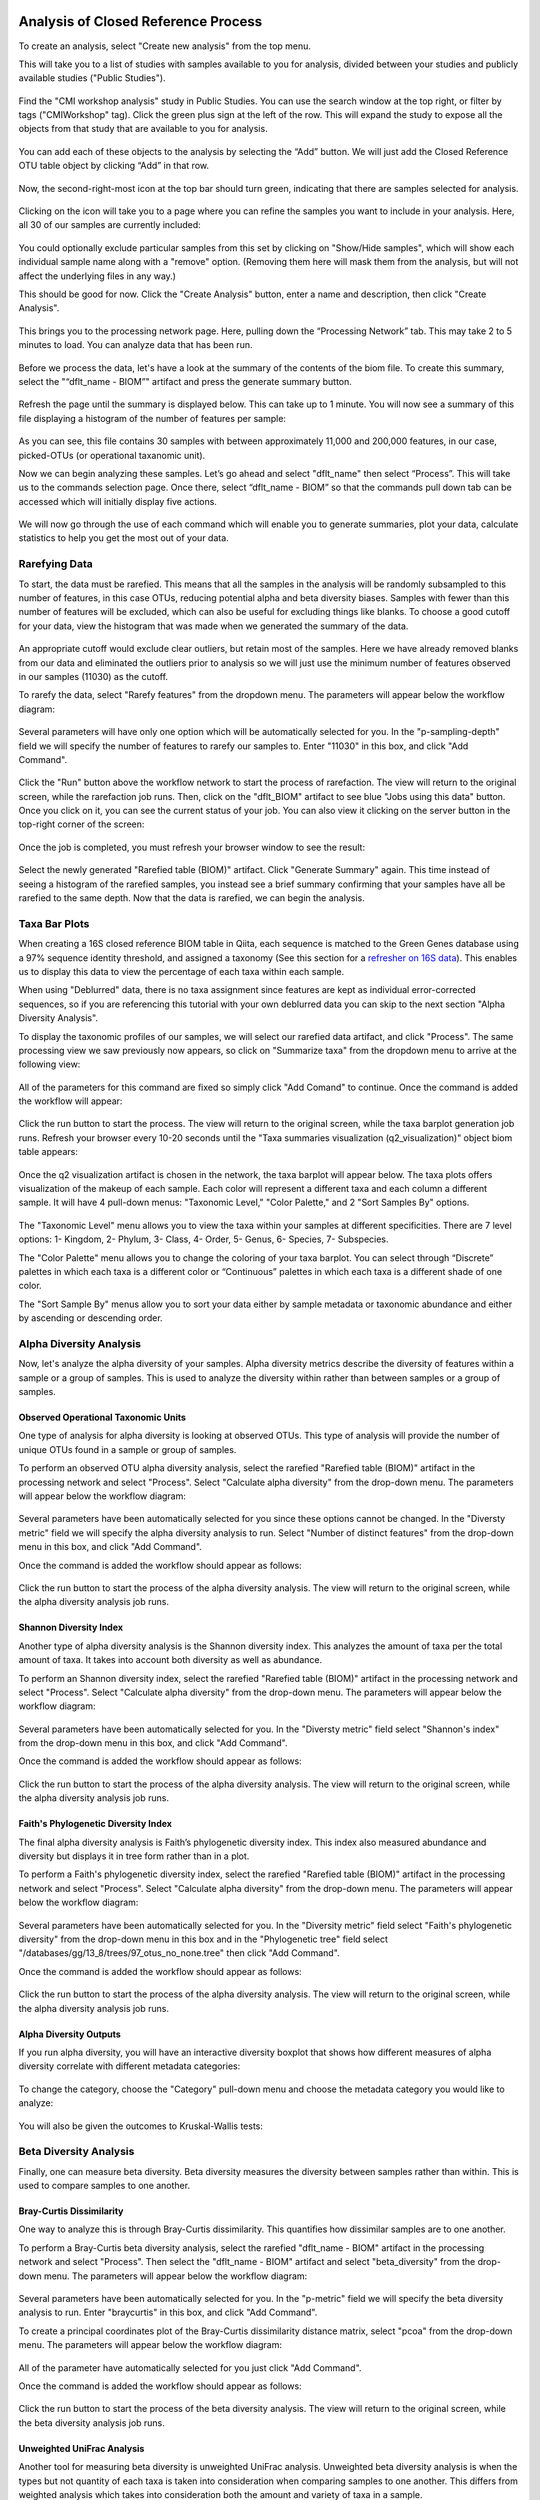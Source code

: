 Analysis of Closed Reference Process
------------------------------------

To create an analysis, select "Create new analysis" from the top menu.

This will take you to a list of studies with samples available to you for
analysis, divided between your studies and publicly available studies ("Public Studies").

.. figure::  images/analysis_studies_page2.png
   :align:   center

Find the "CMI workshop analysis" study in Public Studies. You can use the search window at the top right, or filter by tags ("CMIWorkshop" tag).
Click the green plus sign at the left of the row. This will expand the study to expose all
the objects from that study that are available to you for analysis.

.. figure::  images/study_expanded2.png
   :align:   center

You can add each of these objects to the analysis by selecting the “Add” button. We will just add the Closed Reference OTU table object by clicking “Add” in that row.

.. figure::  images/your_study2.png
   :align:   center

Now, the second-right-most icon at the top bar should turn green, indicating that there are samples selected for analysis.

.. figure::  images/clipboard.png
   :align:   center

Clicking on the icon will take you to a page where you can refine the samples you want to include in your analysis. Here, all 30 of our samples are currently included:

.. figure::  images/selected_samples2.png
   :align:   center

You could optionally exclude particular samples from this set by clicking on
"Show/Hide samples", which will show each individual sample name along with a
"remove" option. (Removing them here will mask them from the analysis, but will
not affect the underlying files in any way.)

This should be good for now. Click the "Create Analysis" button, enter a name and
description, then click "Create Analysis".

.. figure::  images/create_analysis_button2.png
   :align:   center

This brings you to the processing network page. Here, pulling down the “Processing Network” tab. This may take 2 to 5 minutes to load. You can analyze data that has been run.

.. figure::  images/processing_network_photo3.png
   :align:   center

Before we process the data, let's have a look at the summary of the contents of the biom file. To create this summary, select the "“dflt_name - BIOM”" artifact and press the generate summary button.

.. figure::  images/generate_summary.png
   :align:   center

Refresh the page until the summary is displayed below. This can take up to 1 minute. You will now see a summary of this file displaying a histogram of the number of features per sample:

.. figure::  images/histogram.png
   :align:   center

As you can see, this file contains 30 samples with between approximately 11,000 and 200,000 features, in our case, picked-OTUs (or operational taxanomic unit).

Now we can begin analyzing these samples. Let’s go ahead and select "dflt_name" then select “Process”. This will take us to the commands selection page. Once there, select “dflt_name - BIOM” so that the commands pull down tab can be accessed which will initially display five actions.

.. figure::  images/command_options2.png
   :align:   center

We will now go through the use of each command which will enable you to generate summaries, plot your data, calculate statistics to help you get the most out of your data.

Rarefying Data
~~~~~~~~~~~~~~

To start, the data must be rarefied. This means that all the samples in the analysis will be randomly subsampled to this number of features, in this case OTUs, reducing potential alpha and beta diversity biases. Samples with fewer than this number of features will be excluded, which can also be useful for excluding things like blanks. To choose a good cutoff for your data, view the histogram that was made when we generated the summary of the data.

.. figure::  images/histogram.png
   :align:   center

An appropriate cutoff would exclude clear outliers, but retain most of the samples. Here we have already removed blanks from our data and eliminated the outliers prior to analysis so we will just use the minimum number of features observed in our samples (11030) as the cutoff.

To rarefy the data, select "Rarefy features" from the dropdown menu. The parameters will appear below the workflow diagram:

.. figure::  images/rarify_parameter_without_number2.png
   :align:   center

Several parameters will have only one option which will be automatically selected for you. In the "p-sampling-depth" field we will specify the number of features to rarefy our samples to. Enter "11030" in this box, and click "Add Command".

.. figure::  images/rarify_parameter_with_sampling_depth.png
   :align:   center

Click the "Run" button above the workflow network to start the process of rarefaction. The view will return to the original screen, while the rarefaction job runs. Then, click on the "dflt_BIOM" artifact to see blue "Jobs using this data" button. Once you click on it, you can see the current status of your job. You can also view it clicking on the server button in the top-right corner of the screen:

.. figure::  images/server.png
   :align:   center

Once the job is completed, you must refresh your browser window to see the result:

.. figure::  images/rarify_workflow2.png
   :align:   center

Select the newly generated "Rarefied table (BIOM)" artifact. Click "Generate Summary" again. This time instead of seeing a histogram of the rarefied samples, you instead see a brief summary confirming that your samples have all be rarefied to the same depth. Now that the data is rarefied, we can begin the analysis.

Taxa Bar Plots
~~~~~~~~~~~~~~

When creating a 16S closed reference BIOM table in Qiita, each sequence is matched to the Green Genes database using a 97% sequence identity threshold, and assigned a taxonomy (See this section for a `refresher on 16S data <http://cmi-workshop.readthedocs.io/en/latest/qiita-16S-processing.html>`__). This enables us to display this data to view the percentage of each taxa within each sample.

When using "Deblurred" data, there is no taxa assignment since features are kept as individual error-corrected sequences, so if you are referencing this tutorial with your own deblurred data you can skip to the next section "Alpha Diversity Analysis".

To display the taxonomic profiles of our samples, we will select our rarefied data artifact, and click "Process". The same processing view we saw previously now appears, so click on "Summarize taxa" from the dropdown menu to arrive at the following view:

.. figure::  images/taxa_barplot_parameter2.png
   :align:   center

All of the parameters for this command are fixed so simply click "Add Comand" to continue. Once the command is added the workflow will appear:

.. figure::  images/taxa_barplot_run2.png
   :align:   center

Click the run button to start the process. The view will return to the original screen, while the taxa barplot generation job runs. Refresh your browser every 10-20 seconds until the "Taxa summaries visualization (q2_visualization)" object biom table appears:

.. figure::  images/taxa_barplot_workflow2.png
   :align:   center

Once the q2 visualization artifact is chosen in the network, the taxa barplot will appear below. The taxa plots offers visualization of the makeup of each sample. Each color will represent a different taxa and each column a different sample. It will have 4 pull-down menus: "Taxonomic Level," "Color Palette," and 2 "Sort Samples By" options.

.. figure::  images/taxa_barplot.png
   :align:   center

The "Taxonomic Level" menu allows you to view the taxa within your samples at different specificities. There are 7 level options: 1- Kingdom, 2- Phylum, 3- Class, 4- Order, 5- Genus, 6- Species, 7- Subspecies.

The "Color Palette" menu allows you to change the coloring of your taxa barplot. You can select through “Discrete” palettes in which each taxa is a different color or “Continuous” palettes in which each taxa is a different shade of one color.

The "Sort Sample By" menus allow you to sort your data either by sample metadata or taxonomic abundance and either by ascending or descending order.

Alpha Diversity Analysis
~~~~~~~~~~~~~~~~~~~~~~~~

Now, let's analyze the alpha diversity of your samples. Alpha diversity metrics describe the diversity of features within a sample or a group of samples. This is used to analyze the diversity within rather than between samples or a group of samples.

Observed Operational Taxonomic Units
^^^^^^^^^^^^^^^^^^^^^^^^^^^^^^^^^^^^

One type of analysis for alpha diversity is looking at observed OTUs. This type of analysis will provide the number of unique OTUs found in a sample or group of samples.

To perform an observed OTU alpha diversity analysis, select the rarefied "Rarefied table (BIOM)" artifact in the processing network and select "Process". Select "Calculate alpha diversity" from the drop-down menu. The parameters will appear below the workflow diagram:

.. figure::  images/observed_OTU_parameter2.png
   :align:   center

Several parameters have been automatically selected for you since these options cannot be changed. In the "Diversty metric" field we will specify the alpha diversity analysis to run. Select "Number of distinct features" from the drop-down menu in this box, and click "Add Command".

Once the command is added the workflow should appear as follows:

.. figure::  images/observed_OTU_workflow2.png
   :align:   center

Click the run button to start the process of the alpha diversity analysis. The view will return to the original screen, while the alpha diversity analysis job runs.

Shannon Diversity Index
^^^^^^^^^^^^^^^^^^^^^^^

Another type of alpha diversity analysis is the Shannon diversity index. This analyzes the amount of taxa per the total amount of taxa. It takes into account both diversity as well as abundance.

To perform an Shannon diversity index, select the rarefied "Rarefied table (BIOM)" artifact in the processing network and select "Process". Select "Calculate alpha diversity" from the drop-down menu. The parameters will appear below the workflow diagram:

.. figure::  images/shannon_diversity_parameter2.png
   :align:   center

Several parameters have been automatically selected for you. In the "Diversty metric" field select "Shannon's index" from the drop-down menu in this box, and click "Add Command".

Once the command is added the workflow should appear as follows:

.. figure::  images/shannon_diversity_workflow2.png
   :align:   center

Click the run button to start the process of the alpha diversity analysis. The view will return to the original screen, while the alpha diversity analysis job runs.

Faith's Phylogenetic Diversity Index
^^^^^^^^^^^^^^^^^^^^^^^^^^^^^^^^^^^^

The final alpha diversity analysis is Faith’s phylogenetic diversity index. This index also measured abundance and diversity but displays it in tree form rather than in a plot.

To perform a Faith's phylogenetic diversity index, select the rarefied "Rarefied table (BIOM)" artifact in the processing network and select "Process". Select "Calculate alpha diversity" from the drop-down menu. The parameters will appear below the workflow diagram:

.. figure::  images/faith_pd_parameter2.png
   :align:   center

Several parameters have been automatically selected for you. In the "Diversity metric" field select "Faith's phylogenetic diversity" from the drop-down menu in this box and in the "Phylogenetic tree" field select "/databases/gg/13_8/trees/97_otus_no_none.tree" then click "Add Command".

Once the command is added the workflow should appear as follows:

.. figure::  images/faith_pd_workflow2.png
   :align:   center

Click the run button to start the process of the alpha diversity analysis. The view will return to the original screen, while the alpha diversity analysis job runs.

Alpha Diversity Outputs
^^^^^^^^^^^^^^^^^^^^^^^

If you run alpha diversity, you will have an interactive diversity boxplot that shows how different measures of alpha diversity correlate with different metadata categories:

.. figure::  images/alpha_diversity_boxplot.png
   :align:   center

To change the category, choose the "Category" pull-down menu and choose the metadata category you would like to analyze:

.. figure::  images/alpha_diversity_categories.png
   :align:   center

You will also be given the outcomes to Kruskal-Wallis tests:

.. figure::  images/Kruskal_Wallis.png
   :align:   center

Beta Diversity Analysis
~~~~~~~~~~~~~~~~~~~~~~~

Finally, one can measure beta diversity. Beta diversity measures the diversity between samples rather than within. This is used to compare samples to one another.

Bray-Curtis Dissimilarity
^^^^^^^^^^^^^^^^^^^^^^^^^

One way to analyze this is through Bray-Curtis dissimilarity. This quantifies how dissimilar samples are to one another.

To perform a Bray-Curtis beta diversity analysis, select the rarefied "dflt_name - BIOM" artifact in the processing network and select "Process". Then select the "dflt_name - BIOM" artifact and select "beta_diversity" from the drop-down menu. The parameters will appear below the workflow diagram:

.. figure::  images/bray_curtis_beta_diversity.png
   :align:   center

Several parameters have been automatically selected for you. In the "p-metric" field we will specify the beta diversity analysis to run. Enter "braycurtis" in this box, and click "Add Command".

To create a principal coordinates plot of the Bray-Curtis dissimilarity distance matrix, select "pcoa" from the drop-down menu. The parameters will appear below the workflow diagram:

.. figure::  images/bray_curtis_pcoa.png
   :align:   center

All of the parameter have automatically selected for you just click "Add Command".

Once the command is added the workflow should appear as follows:

.. figure::  images/bray_curtis_workflow.png
   :align:   center

Click the run button to start the process of the beta diversity analysis. The view will return to the original screen, while the beta diversity analysis job runs.

Unweighted UniFrac Analysis
^^^^^^^^^^^^^^^^^^^^^^^^^^^

Another tool for measuring beta diversity is unweighted UniFrac analysis. Unweighted beta diversity analysis is when the types but not quantity of each taxa is taken into consideration when comparing samples to one another. This differs from weighted analysis which takes into consideration both the amount and variety of taxa in a sample.

To perform unweighted UniFrac analysis, select the rarefied "dflt_name - BIOM" artifact in the processing network and select "Process". Then select the "dflt_name - BIOM" artifact and select "beta_diversity" from the drop-down menu. The parameters will appear below the workflow diagram:

.. figure::  images/unweighted_beta_diversity.png
   :align:   center

Several parameters have been automatically selected for you. In the "p-metric" field enter "unweighted Unifrac" and in the "i-tree" field enter "/databases/gg/13_8/trees/97_otus.tree", and click "Add Command".

To create a principal coordinates plot of the unweighted Unifrac distance matrix, select "pcoa" from the drop-down menu. The parameters will appear below the workflow diagram:

.. figure::  images/unweighted_pcoa.png
   :align:   center

All of the parameters have been automatically selected for you just click "Add Command". Once the command is added the workflow should appear as follows:

.. figure::  images/unweighted_workflow.png
   :align:   center

Click the run button to start the process of the beta diversity analysis. The view will return to the original screen, while the beta diversity analysis job runs.

Principal Coordinate Analysis
^^^^^^^^^^^^^^^^^^^^^^^^^^^^^

Clicking on the "pcoa" (Principal Coordinate Analysis) artifact will open an interactive visualization of the similarity among your samples. Generally speaking, the more similar the samples, the closer the are likely to be in the PCoA ordination. The Emperor visualization program offers a very useful way to explore how patterns of similarity in your data associate with different metadata categories.

Once the Emperor visualization program loads, the PCoA result will look like:

.. figure::  images/full_pcoa.png
   :align:   center

You will see tabs including "Color", "Visibility", "Shape", "Axes", and "Scale"

Under "Color" you will notice two pull-down menus:

.. figure::  images/color_tab.png
   :align:   center

Under "Select a Color Category" you can select how the samples will be grouped. Under "Classic QIIME Colors", you can select how each group will be colored.

Under the "Visibility" tab you will notice 1 pull-down menu:

.. figure::  images/visibility_tab.png
   :align:   center

Under "Select a Visibility Category" you can select which group will be displayed on the PCoA plot.

Under the "Shape" tab you will notice 1 pull-down menu:

.. figure::  images/shape_tab.png
   :align:   center

Under "Select a Shape Category" you can alter the shape of each group on the PCoA plot to the following:

.. figure::  images/shape_options.png
   :align:   center

Under the "Axis" tab you will notice 5 pull-down menus:

.. figure::  images/axis_tab.png
   :align:   center

The first 3 pull-down menus located under "Visible" allow you to change the axis that are being displayed.
The "Axis and Labels Color" menu allow you to change the color of your axis and label of the PCoA.
The "Background Color" menu allows you to change the color of the background of the PCoA.
The % Variantion Expanded graph displays how different the most dissimilar samples are by percentage for each axis that can be used.

Under the "Scale" tab you will notice 2 pull-down menus:

.. figure::  images/scale_tab.png
   :align:   center

Under "Select a Scale Category" you can choose the grouping of your samples. Under "Global Scaling" you can change the point size for each group on the PCoA plot.

Let’s take a few minutes now to explore the various features of Emperor. Open a new browser window with the `Emperor tutorial <https://biocore.github.io/emperor/tutorial_index.html#section1>`__ and follow along with your test data.

Beta Diversity Group Significance
^^^^^^^^^^^^^^^^^^^^^^^^^^^^^^^^^

Another way to study the beta diversity is by measuring the beta diversity group significance. Beta diversity group significance measures whether groups of samples are significantly different from one another using a permutation-based statistical test.

To perform a beta group significance analysis, select the rarefied "dflt_name - BIOM" artifact in the processing network and select "Process". Then select the "dflt_name - BIOM" artifact and select "beta_diversity" from the drop-down menu. The parameters will appear below the workflow diagram:

.. figure::  images/beta_group_significance_beta.png
   :align:   center

Several parameter have automatically selected for you. In the "p-metric" field enter "unweighted Unifrac" and in the "i-tree" field enter "/databases/gg/13_8/trees/97_otus.tree", and click "Add Command".

To create the beta group significance analysis, select "beta_group_significance" from the drop-down menu. The parameters will appear below the workflow diagram:

.. figure::  images/significance_matrix.png
   :align:   center

All of the parameter have automatically selected for you just click "Add Command". Once the command is added the workflow should appear as follows:

.. figure::  images/beta_group_significance_workflow.png
   :align:   center

Beta Group Significance Output Analysis
"""""""""""""""""""""""""""""""""""""""

Once the q2 visualization artifact is chosen in the network, the beta diversity box plots will appear:

.. figure::  images/beta_significance_boxplot.png
   :align:   center

The `PERMANOVA (Permutational multivariate analysis of variance) <http://onlinelibrary.wiley.com/doi/10.1111/j.1442-9993.2001.01070.pp.x/full>`__ test results will also be displayed:

.. figure::  images/permanova_results.png
   :align:   center

Filtering Data
~~~~~~~~~~~~~~

Using QIITA you can also filter your data. This allows you to filter out samples.

To filter the data, select the rarefied "dflt_name - BIOM" artifact in the processing network and select "Process". Then select the "dflt_name - BIOM" artifact and select "filter_samples" from the drop-down menu. The parameters will appear below the workflow diagram:

.. figure::  images/filtered_unweighted_filtering2.png
   :align:   center

Several parameters have been automatically selected for you. In the "p-where" field we are filtering out certain samples. In this case we wanted to filter our samples in which :code:`subject = 'Volunteer 3'`, and click "Add Command". **Keep in mind that all fields are case sensitive**.

An example of how you can use filtering in your analysis is explained in the following "Filtered Unweighted UniFrac Analysis" section.

Filtered Unweighted UniFrac Analysis
^^^^^^^^^^^^^^^^^^^^^^^^^^^^^^^^^^^^^^^^^

By filtering, you can perform unweighted UniFrac analysis but this time without certain sample.

After filtering your data (shown in the previous "Filtering Data" section), you can perform a beta diversity analysis by selecting "beta_diversity" from the drop-down menu. The parameters will appear below the workflow diagram:

.. figure::  images/filtered_unweighted_beta.png
   :align:   center

Several parameters have been automatically selected for you. In the "p-metric" field enter "unweighted Unifrac" and in the "i-tree" field enter "/databases/gg/13_8/trees/97_otus.tree", and click "Add Command".

To create a principal coordinates plot of the unweighted Unifrac distance matrix, select "pcoa" from the drop-down menu. The parameters will appear below the workflow diagram:

.. figure::  images/filtered_unweighted_pcoa.png
   :align:   center

All of the parameters have been automatically selected for you just click "Add Command". Once the command is added the workflow should appear as follows:

.. figure::  images/filtered_unweighted_workflow.png
   :align:   center

Click the run button to start the process of the beta diversity analysis. The view will return to the original screen, while the beta diversity analysis job runs.

Altering Workflow Analysis Names
~~~~~~~~~~~~~~~~~~~~~~~~~~~~~~~~

To alter the name of a result, click the artifact then use the edit button on the processing network page.

.. figure::  images/rename_data_on_workflow.png
   :align:   center

This will cause a window to pop-up where you can input the name you’d like to replace it with.

.. figure::  images/rename_data_popup.png
   :align:   center

Analysis of Deblur Processed Data
---------------------------------

Creating an analysis of your deblurred data is virtually the same as the process for the Closed Reference data, but there are a few quirks.

First, because the deblur process creates two separate BIOM tables, you’ll want to make a note of the specific object ID number for the artifact you want to use. In my case, that’s ID 33331, the deblurred table with "only-16S" reads.

.. figure::  images/Deblur_processing_screen.png
   :align:   center

The specific ID for your table will be unique, so make a note of it, and you can use it to select the correct table for analysis.

Creating a Meta-Analysis
------------------------

One of the most powerful aspects of Qiita is the ability to compare your data with hundreds of thousands of samples from across the planet. Right now, there are almost 130,000 samples publicly available for you to explore:

.. figure::  images/world_map_data.png
   :align:   center

(You can get up-to-date statistics by clicking “Stats” under the “More Info” option on the top bar.)

Creating a meta-analysis is just like creating an analysis, except you choose data objects from multiple studies. Let’s start creating a meta-analysis by adding our Closed Reference OTU table to a new analysis.

Next, we’ll look for some additional data to compare against.

You noticed the "Other Studies" table below "Your Studies" when adding data to the analysis. (Sometimes this takes a while to load - give it a few minutes.) These are publicly available data for you to explore, and each should have processed data suitable for comparison to your own.

There are a couple tools provided to help you find useful public studies.

First, there are a series of “tags” listed at the top of the window:

.. figure::  images/admin_user_photo.png
   :align:   center

There are two types of tags: admin-assigned (yellow), and user-assigned (blue). You can tag your own study with any tag you’d like, to help other users find your data. For some studies, Qiita administrators will apply specific reserved tags to help identify particularly relevant data. The “GOLD” tag, for example, identifies a small set of highly-curated, very well-explored studies. If you click on one of these tags, all studies not associated with that tag will disappear from the tables.

Second, there is a search field that allows you to filter studies in real time. Try typing in the name of a known PI, or a particular study organism – the thousands of publicly available studies will be filtered down to something that is easier to look through.

.. figure::  images/filter_results_for_meta_analysis.png
   :align:   center

Let’s try comparing our data to the “Global Gut” dataset of human microbiomes from the US, Africa, and South America from the study `“Human gut microbiome viewed across age and geography” by Yatsunenko et al <http://www.nature.com/nature/journal/v486/n7402/abs/nature11053.html>`__. We can search for this dataset using the DOI from the paper: 10.1038/nature11053.

.. figure::  images/data_comparison.png
   :align:   center

Add the closed reference OTU table from this study to your analysis. You should now be able to click the green analysis icon in the upper right and see both your own OTU table and the public study OTU table in your analysis staging area:

You can now click “Create Analysis” just as before to begin specifying analysis steps. This time, let’s just do the beta diversity step. Select the Beta Diversity command, enter a rarefaction depth of 11030, and click “Start Processing”.

.. figure::  images/sample_comparisons.png
   :align:   center

Because you’ve now expanded the number of samples in your analysis by more than an order of magnitude, this step will take a little longer to complete. But when it does, you will be able to use Emperor to explore the samples in your test dataset to samples from around the world!

.. figure::  images/pcoa_sample_comparison.png
   :align:   center
